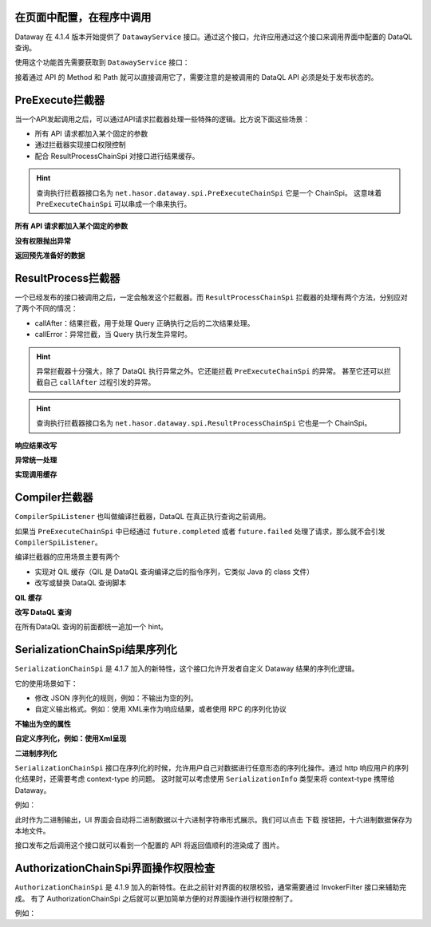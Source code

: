 在页面中配置，在程序中调用
------------------------------------
Dataway 在 4.1.4 版本开始提供了 ``DatawayService`` 接口。通过这个接口，允许应用通过这个接口来调用界面中配置的 DataQL 查询。

使用这个功能首先需要获取到 ``DatawayService`` 接口：

.. code-block:: java
    :linenos:

    AppContext appContext = ...; // 如果环境中已经存在 Hasor 上下文，那么就通过一来注入来获取。
    DatawayService dataway = appContext.getInstance(DatawayService.class);


接着通过 API 的 Method 和 Path 就可以直接调用它了，需要注意的是被调用的 DataQL API 必须是处于发布状态的。

.. code-block:: java
    :linenos:

    // 参数
    Map<String, Object> paramData = new HashMap<>() {{
        put("userName", "1");
    }}
    // 结果
    Map<String, Object> result = dataway.invokeApi("post", "/api/demos/find_user_by_name", paramData);


PreExecute拦截器
------------------------------------
当一个API发起调用之后，可以通过API请求拦截器处理一些特殊的逻辑。比方说下面这些场景：

- 所有 API 请求都加入某个固定的参数
- 通过拦截器实现接口权限控制
- 配合 ResultProcessChainSpi 对接口进行结果缓存。

.. code-block:: java
    :linenos:

    // 处理逻辑
    public class MyPreExecuteChainSpi implements PreExecuteChainSpi {
        public void preExecute(ApiInfo apiInfo, BasicFuture<Object> future) {
            ...
        }
    }
    // 注册接口拦截器
    public class ExampleModule implements Module {
        public void loadModule(ApiBinder apiBinder) throws Throwable {
            apiBinder.bindSpiListener(PreExecuteChainSpi.class, new MyPreExecuteChainSpi());
        }
    }


.. HINT::
    查询执行拦截器接口名为 ``net.hasor.dataway.spi.PreExecuteChainSpi`` 它是一个 ChainSpi。
    这意味着 ``PreExecuteChainSpi`` 可以串成一个串来执行。


**所有 API 请求都加入某个固定的参数**

.. code-block:: java
    :linenos:

    apiBinder.bindSpiListener(PreExecuteChainSpi.class, (apiInfo, future) -> {
        apiInfo.getParameterMap().put("self", "me");
    });


**没有权限抛出异常**

.. code-block:: java
    :linenos:

    apiBinder.bindSpiListener(PreExecuteChainSpi.class, (apiInfo, future) -> {
        String apiPath = apiInfo.getApiPath();
        String apiMethod = apiInfo.getMethod()
        if (...) {
            // （方式1）通过 future 设置异常信息
            future.failed(new StatusMessageException(401, "not power"));
            // （方式2）或者直接 throw 一个异常
            throw new StatusMessageException(401, "not power");
        }
    });
    // Result
    // {
    //   "success": false,
    //   "message": "not power",
    //   "code": 401,
    //   "lifeCycleTime": 42,
    //   "executionTime": -1,
    //   "value": "not power"
    // }


**返回预先准备好的数据**

.. code-block:: java
    :linenos:

    apiBinder.bindSpiListener(PreExecuteChainSpi.class, (apiInfo, future) -> {
        String apiPath = apiInfo.getApiPath();
        String apiMethod = apiInfo.getMethod()
        if (...) {
            future.completed(...);
        }
    });
    // Result
    // {
    //   "success": true,
    //   "message": "OK",
    //   "code": 0,
    //   "lifeCycleTime": 22,
    //   "executionTime": 21,
    //   "value": ...
    // }


ResultProcess拦截器
------------------------------------
一个已经发布的接口被调用之后，一定会触发这个拦截器。而 ``ResultProcessChainSpi`` 拦截器的处理有两个方法，分别应对了两个不同的情况：

- callAfter：结果拦截，用于处理 Query 正确执行之后的二次结果处理。
- callError：异常拦截，当 Query 执行发生异常时。

.. HINT::
    异常拦截器十分强大，除了 DataQL 执行异常之外。它还能拦截 ``PreExecuteChainSpi`` 的异常。
    甚至它还可以拦截自己 ``callAfter`` 过程引发的异常。

.. HINT::
    查询执行拦截器接口名为 ``net.hasor.dataway.spi.ResultProcessChainSpi`` 它也是一个 ChainSpi。


**响应结果改写**

.. code-block:: java
    :linenos:

    // 所有返回的结果，都把 API 的 Method 和 path 返回
    apiBinder.bindSpiListener(ResultProcessChainSpi.class, new ResultProcessChainSpi() {
        public Object callAfter(boolean formPre, ApiInfo apiInfo, Object result) {
            return new HashMap<String, Object>() {{
                put("method", apiInfo.getMethod());
                put("path", apiInfo.getApiPath());
                put("result", result);
            }};
        }
    });

    // DataQL 查询
    //   return 123
    //
    // Result
    // {
    //   "success": true,
    //   "message": "OK",
    //   "code": 0,
    //   "lifeCycleTime": 14,
    //   "executionTime": 8,
    //   "value": {
    //     "method": "POST",
    //     "path": "/api/demos/find_user_by_name_post",
    //     "result": 123
    //   }
    // }


**异常统一处理**

.. code-block:: java
    :linenos:

    // 所有返回的结果，都把 API 的 Method 和 path 返回
    apiBinder.bindSpiListener(ResultProcessChainSpi.class, new ResultProcessChainSpi() {
        public Object callError(boolean formPre, ApiInfo apiInfo, Throwable e) {
            return new HashMap<String, Object>() {{
                put("method", apiInfo.getMethod());
                put("path", apiInfo.getApiPath());
                put("errorMessage", e.);
            }};
        }
    });

    // DataQL 查询
    //   throw 123
    //
    // Result
    // {
    //   "success": false,
    //   "message": "0 : 123",
    //   "code": 0,
    //   "lifeCycleTime": 320,
    //   "executionTime": 39,
    //   "value": {
    //     "path": "/api/demos/find_user_by_name_post",
    //     "method": "POST",
    //     "errorMessage": "0 : 123"
    //   }
    // }


**实现调用缓存**

.. code-block:: java
    :linenos:

    public class ApiCacheSpi implements PreExecuteChainSpi, ResultProcessChainSpi {
        private Map<String,Object> cacheMap = ... // for example

        public void preExecute(ApiInfo apiInfo, BasicFuture<Object> future) {
            String cacheKey = ...
            if (this.cacheMap.containsKey(cacheKey)) {
                Object cacheValue = cacheMap.get(cacheKey);
                future.completed(cacheValue);
                return;
            }
        }

        public Object callAfter(boolean formPre, ApiInfo apiInfo, Object result) {
            // formPre 为 true，表示 preExecute 已经处理过。
            // apiInfo.isPerform() 为 true 表示，API 调用是从 UI 界面发起的。
            if (formPre || apiInfo.isPerform()) {
                return result;
            }
            //
            String cacheKey = ...
            this.cacheMap.put(cacheKey, result);
            return result;
        }
    }


Compiler拦截器
------------------------------------
``CompilerSpiListener`` 也叫做编译拦截器，DataQL 在真正执行查询之前调用。

如果当 ``PreExecuteChainSpi`` 中已经通过 ``future.completed`` 或者 ``future.failed`` 处理了请求，那么就不会引发 ``CompilerSpiListener``。

编译拦截器的应用场景主要有两个

- 实现对 QIL 缓存（QIL 是 DataQL 查询编译之后的指令序列，它类似 Java 的 class 文件）
- 改写或替换 DataQL 查询脚本


**QIL 缓存**

.. code-block:: java
    :linenos:

    public class QilCacheSpi implements CompilerSpiListener {
        private Map<String, QIL> menCache = new ConcurrentHashMap<>();

        public QIL compiler(ApiInfo apiInfo, String query, Set<String> varNames, Finder finder) throws IOException {
            String apiPath = apiInfo.getApiPath();
            if (apiPath.startsWith("/dataql/api/maps/")) {
                if (this.menCache.containsKey(apiPath)) {
                    return this.menCache.get(apiPath);
                }
                QIL compiler = CompilerSpiListener.DEFAULT.compiler(apiInfo, query, varNames, finder);
                this.menCache.put(apiPath, compiler);
                return compiler;
            }
            return CompilerSpiListener.DEFAULT.compiler(apiInfo, query, varNames, finder);
        }
    }

**改写 DataQL 查询**

在所有DataQL 查询的前面都统一追加一个 hint。

.. code-block:: java
    :linenos:

    public class QilCacheSpi implements CompilerSpiListener {
        public QIL compiler(ApiInfo apiInfo, String query, Set<String> varNames, Finder finder) throws IOException {
            query = "hint XXXXX = true; " + query; // 增加一个 XXXXX hint
            return CompilerSpiListener.DEFAULT.compiler(apiInfo, query, varNames, finder);
        }
    }


SerializationChainSpi结果序列化
---------------------------------------
``SerializationChainSpi`` 是 4.1.7 加入的新特性，这个接口允许开发者自定义 Dataway 结果的序列化逻辑。

它的使用场景如下：

- 修改 JSON 序列化的规则，例如：不输出为空的列。
- 自定义输出格式。例如：使用 XML来作为响应结果，或者使用 RPC 的序列化协议

**不输出为空的属性**

.. code-block:: java
    :linenos:

    public class CustomSerializationSpi implements SerializationChainSpi {
        public Object doSerialization(ApiInfo apiInfo, MimeType mimeType, Object result) {
            return JSON.toJSONString(result);
        }
    }

    // DataQL 查询
    //
    // return {
    //     "a" : null,
    //     "b" : ${message}
    // };
    //
    // Result
    // {
    //   "success": true,
    //   "message": "OK",
    //   "code": 0,
    //   "lifeCycleTime": 3,
    //   "executionTime": 0,
    //   "value": {
    //     "b": "Hello DataQL." // only b exists
    //   }
    // }

**自定义序列化，例如：使用Xml呈现**

.. code-block:: java
    :linenos:

    public class CustomSerializationSpi implements SerializationChainSpi {
        public Object doSerialization(ApiInfo apiInfo, MimeType mimeType, Object result) {
            XStream xStream = new XStream(new DomDriver());
            return xStream.toXML(result);
        }
    }

    // DataQL 查询
    //
    // return {
    //     "a" : null,
    //     "b" : ${message}
    // };
    //
    // Result
    // <linked-hash-map>
    //   <entry>
    //     <string>success</string>
    //     <boolean>true</boolean>
    //   </entry>
    //   <entry>
    //     <string>message</string>
    //     <string>OK</string>
    //   </entry>
    //   <entry>
    //     <string>code</string>
    //     <int>0</int>
    //   </entry>
    //   <entry>
    //     <string>lifeCycleTime</string>
    //     <long>34</long>
    //   </entry>
    //   <entry>
    //     <string>executionTime</string>
    //     <long>0</long>
    //   </entry>
    //     <entry>
    //       <string>value</string>
    //       <linked-hash-map>
    //         <entry>
    //           <string>a</string>
    //           <null/>
    //         </entry>
    //         <entry>
    //           <string>b</string>
    //           <string>Hello DataQL.c</string>
    //         </entry>
    //       </linked-hash-map>
    //   </entry>
    // </linked-hash-map>


**二进制序列化**

``SerializationChainSpi`` 接口在序列化的时候，允许用户自己对数据进行任意形态的序列化操作。通过 http 响应用户的序列化结果时，还需要考虑 context-type 的问题。
这时就可以考虑使用 ``SerializationInfo`` 类型来将 context-type 携带给 Dataway。

例如：

.. code-block:: java
    :linenos:

    public class CustomSerializationSpi implements SerializationChainSpi {
        public Object doSerialization(ApiInfo apiInfo, MimeType mimeType, Object result) {
            BufferedImage bi = new BufferedImage(150, 70, BufferedImage.TYPE_INT_RGB); //高度70,宽度150
            Graphics2D g2 = (Graphics2D) bi.getGraphics();
            // background color
            g2.fillRect(0, 0, 150, 70);
            g2.setColor(Color.WHITE);
            // text
            g2.setFont(new Font("宋体", Font.BOLD, 18));
            g2.setColor(Color.BLACK);
            g2.drawString(String.valueOf(result), 3, 50);
            // save to bytes
            ByteArrayOutputStream oat = new ByteArrayOutputStream();
            ImageIO.write(bi, "JPEG", oat);
            //
            return SerializationChainSpi.SerializationInfo.ofBytes(//
                mimeType.getMimeType("jpeg"),   // response context-type
                oat.toByteArray()               // response body
            );
        }
    }

此时作为二进制输出，UI 界面会自动将二进制数据以十六进制字符串形式展示。我们可以点击 ``下载`` 按钮把，十六进制数据保存为本地文件。

.. image:: ../_static/response-serialization-1.png

接口发布之后调用这个接口就可以看到一个配置的 API 将返回值顺利的渲染成了 图片。

.. image:: ../_static/response-serialization-2.png


AuthorizationChainSpi界面操作权限检查
---------------------------------------
``AuthorizationChainSpi`` 是 4.1.9 加入的新特性。在此之前针对界面的权限校验，通常需要通过 InvokerFilter 接口来辅助完成。
有了 AuthorizationChainSpi 之后就可以更加简单方便的对界面操作进行权限控制了。

例如：

.. code-block:: java
    :linenos:

    // 配置所有接口，都是只读权限
    final Set<String> codeSet = AuthorizationType.Group_ReadOnly.toCodeSet();
    apiBinder.bindSpiListener(AuthorizationChainSpi.class, (checkType, apiInfo, defaultCheck) -> {
        return checkType.testAuthorization(codeSet);
    });
